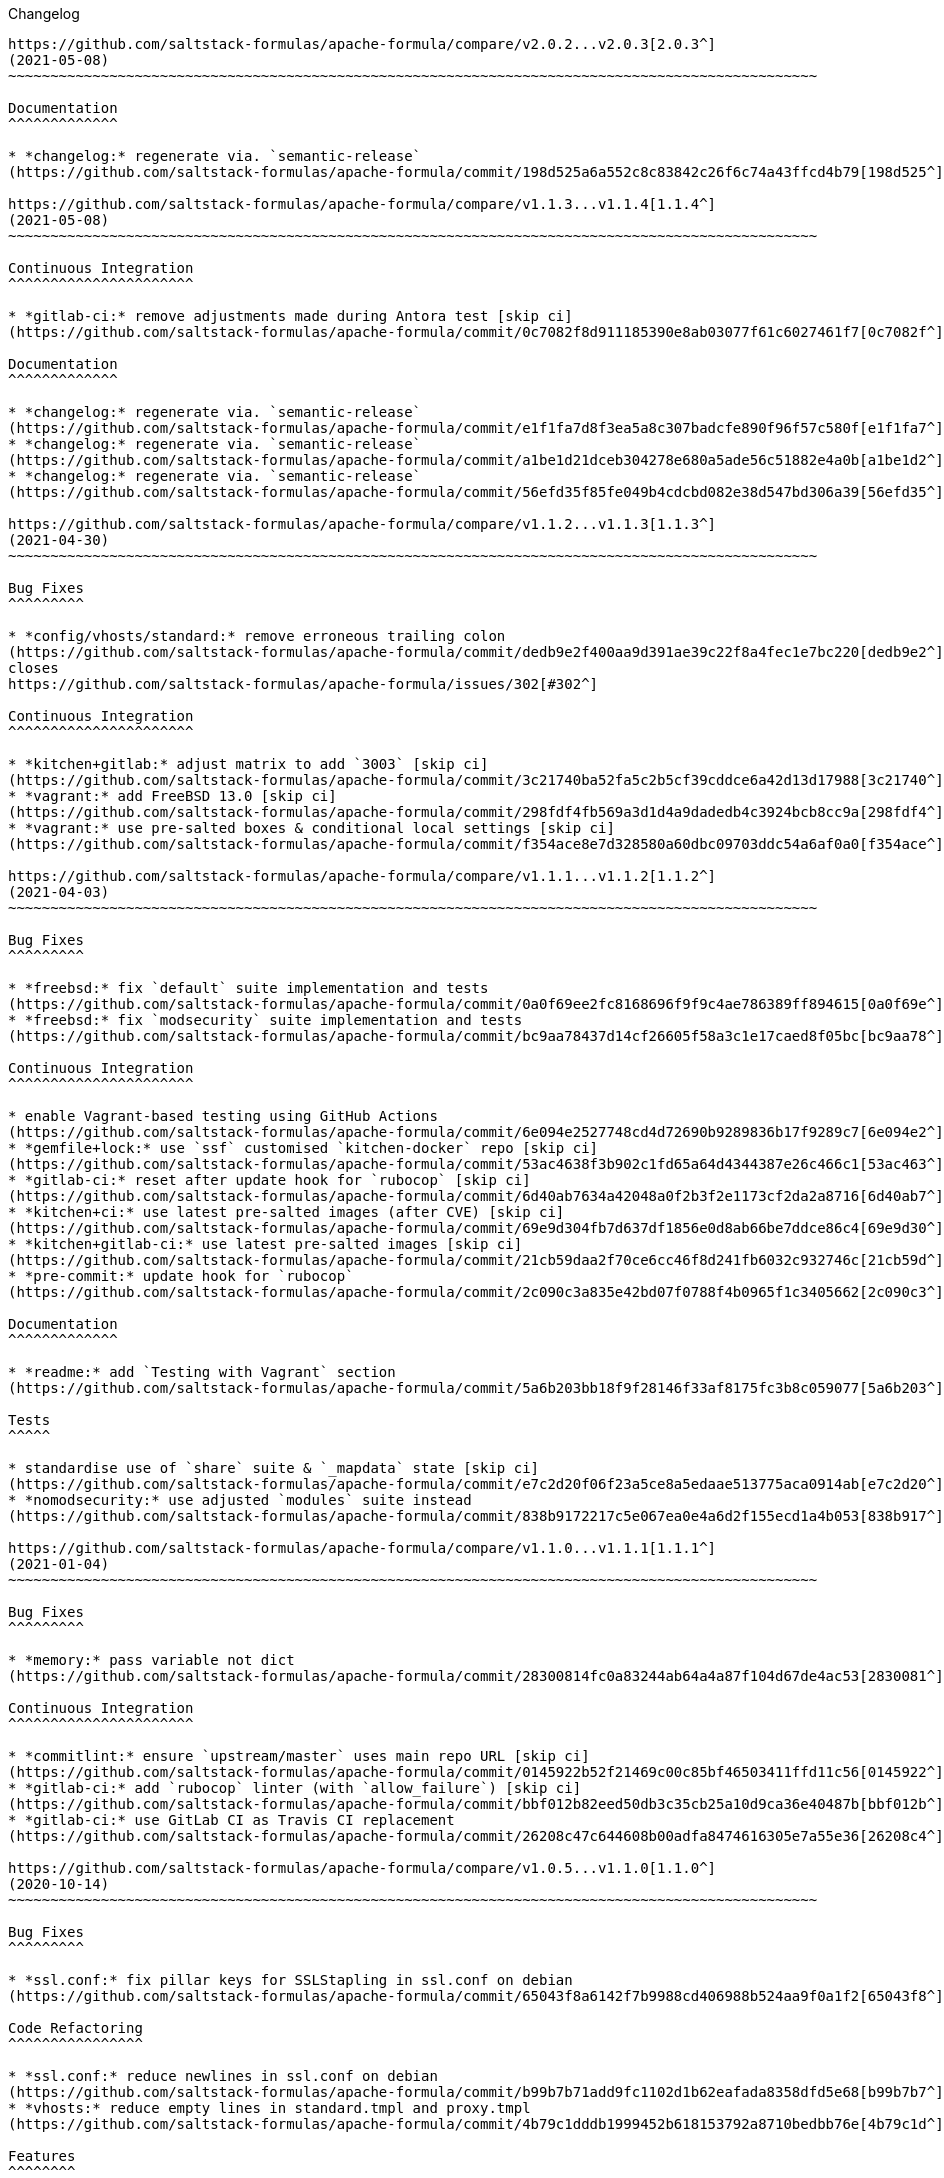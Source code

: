 Changelog

:sectnums!:
---------

https://github.com/saltstack-formulas/apache-formula/compare/v2.0.2...v2.0.3[2.0.3^]
(2021-05-08)
~~~~~~~~~~~~~~~~~~~~~~~~~~~~~~~~~~~~~~~~~~~~~~~~~~~~~~~~~~~~~~~~~~~~~~~~~~~~~~~~~~~~~~~~~~~~~~~~

Documentation
^^^^^^^^^^^^^

* *changelog:* regenerate via. `semantic-release`
(https://github.com/saltstack-formulas/apache-formula/commit/198d525a6a552c8c83842c26f6c74a43ffcd4b79[198d525^])

https://github.com/saltstack-formulas/apache-formula/compare/v1.1.3...v1.1.4[1.1.4^]
(2021-05-08)
~~~~~~~~~~~~~~~~~~~~~~~~~~~~~~~~~~~~~~~~~~~~~~~~~~~~~~~~~~~~~~~~~~~~~~~~~~~~~~~~~~~~~~~~~~~~~~~~

Continuous Integration
^^^^^^^^^^^^^^^^^^^^^^

* *gitlab-ci:* remove adjustments made during Antora test [skip ci]
(https://github.com/saltstack-formulas/apache-formula/commit/0c7082f8d911185390e8ab03077f61c6027461f7[0c7082f^])

Documentation
^^^^^^^^^^^^^

* *changelog:* regenerate via. `semantic-release`
(https://github.com/saltstack-formulas/apache-formula/commit/e1f1fa7d8f3ea5a8c307badcfe890f96f57c580f[e1f1fa7^])
* *changelog:* regenerate via. `semantic-release`
(https://github.com/saltstack-formulas/apache-formula/commit/a1be1d21dceb304278e680a5ade56c51882e4a0b[a1be1d2^])
* *changelog:* regenerate via. `semantic-release`
(https://github.com/saltstack-formulas/apache-formula/commit/56efd35f85fe049b4cdcbd082e38d547bd306a39[56efd35^])

https://github.com/saltstack-formulas/apache-formula/compare/v1.1.2...v1.1.3[1.1.3^]
(2021-04-30)
~~~~~~~~~~~~~~~~~~~~~~~~~~~~~~~~~~~~~~~~~~~~~~~~~~~~~~~~~~~~~~~~~~~~~~~~~~~~~~~~~~~~~~~~~~~~~~~~

Bug Fixes
^^^^^^^^^

* *config/vhosts/standard:* remove erroneous trailing colon
(https://github.com/saltstack-formulas/apache-formula/commit/dedb9e2f400aa9d391ae39c22f8a4fec1e7bc220[dedb9e2^]),
closes
https://github.com/saltstack-formulas/apache-formula/issues/302[#302^]

Continuous Integration
^^^^^^^^^^^^^^^^^^^^^^

* *kitchen+gitlab:* adjust matrix to add `3003` [skip ci]
(https://github.com/saltstack-formulas/apache-formula/commit/3c21740ba52fa5c2b5cf39cddce6a42d13d17988[3c21740^])
* *vagrant:* add FreeBSD 13.0 [skip ci]
(https://github.com/saltstack-formulas/apache-formula/commit/298fdf4fb569a3d1d4a9dadedb4c3924bcb8cc9a[298fdf4^])
* *vagrant:* use pre-salted boxes & conditional local settings [skip ci]
(https://github.com/saltstack-formulas/apache-formula/commit/f354ace8e7d328580a60dbc09703ddc54a6af0a0[f354ace^])

https://github.com/saltstack-formulas/apache-formula/compare/v1.1.1...v1.1.2[1.1.2^]
(2021-04-03)
~~~~~~~~~~~~~~~~~~~~~~~~~~~~~~~~~~~~~~~~~~~~~~~~~~~~~~~~~~~~~~~~~~~~~~~~~~~~~~~~~~~~~~~~~~~~~~~~

Bug Fixes
^^^^^^^^^

* *freebsd:* fix `default` suite implementation and tests
(https://github.com/saltstack-formulas/apache-formula/commit/0a0f69ee2fc8168696f9f9c4ae786389ff894615[0a0f69e^])
* *freebsd:* fix `modsecurity` suite implementation and tests
(https://github.com/saltstack-formulas/apache-formula/commit/bc9aa78437d14cf26605f58a3c1e17caed8f05bc[bc9aa78^])

Continuous Integration
^^^^^^^^^^^^^^^^^^^^^^

* enable Vagrant-based testing using GitHub Actions
(https://github.com/saltstack-formulas/apache-formula/commit/6e094e2527748cd4d72690b9289836b17f9289c7[6e094e2^])
* *gemfile+lock:* use `ssf` customised `kitchen-docker` repo [skip ci]
(https://github.com/saltstack-formulas/apache-formula/commit/53ac4638f3b902c1fd65a64d4344387e26c466c1[53ac463^])
* *gitlab-ci:* reset after update hook for `rubocop` [skip ci]
(https://github.com/saltstack-formulas/apache-formula/commit/6d40ab7634a42048a0f2b3f2e1173cf2da2a8716[6d40ab7^])
* *kitchen+ci:* use latest pre-salted images (after CVE) [skip ci]
(https://github.com/saltstack-formulas/apache-formula/commit/69e9d304fb7d637df1856e0d8ab66be7ddce86c4[69e9d30^])
* *kitchen+gitlab-ci:* use latest pre-salted images [skip ci]
(https://github.com/saltstack-formulas/apache-formula/commit/21cb59daa2f70ce6cc46f8d241fb6032c932746c[21cb59d^])
* *pre-commit:* update hook for `rubocop`
(https://github.com/saltstack-formulas/apache-formula/commit/2c090c3a835e42bd07f0788f4b0965f1c3405662[2c090c3^])

Documentation
^^^^^^^^^^^^^

* *readme:* add `Testing with Vagrant` section
(https://github.com/saltstack-formulas/apache-formula/commit/5a6b203bb18f9f28146f33af8175fc3b8c059077[5a6b203^])

Tests
^^^^^

* standardise use of `share` suite & `_mapdata` state [skip ci]
(https://github.com/saltstack-formulas/apache-formula/commit/e7c2d20f06f23a5ce8a5edaae513775aca0914ab[e7c2d20^])
* *nomodsecurity:* use adjusted `modules` suite instead
(https://github.com/saltstack-formulas/apache-formula/commit/838b9172217c5e067ea0e4a6d2f155ecd1a4b053[838b917^])

https://github.com/saltstack-formulas/apache-formula/compare/v1.1.0...v1.1.1[1.1.1^]
(2021-01-04)
~~~~~~~~~~~~~~~~~~~~~~~~~~~~~~~~~~~~~~~~~~~~~~~~~~~~~~~~~~~~~~~~~~~~~~~~~~~~~~~~~~~~~~~~~~~~~~~~

Bug Fixes
^^^^^^^^^

* *memory:* pass variable not dict
(https://github.com/saltstack-formulas/apache-formula/commit/28300814fc0a83244ab64a4a87f104d67de4ac53[2830081^])

Continuous Integration
^^^^^^^^^^^^^^^^^^^^^^

* *commitlint:* ensure `upstream/master` uses main repo URL [skip ci]
(https://github.com/saltstack-formulas/apache-formula/commit/0145922b52f21469c00c85bf46503411ffd11c56[0145922^])
* *gitlab-ci:* add `rubocop` linter (with `allow_failure`) [skip ci]
(https://github.com/saltstack-formulas/apache-formula/commit/bbf012b82eed50db3c35cb25a10d9ca36e40487b[bbf012b^])
* *gitlab-ci:* use GitLab CI as Travis CI replacement
(https://github.com/saltstack-formulas/apache-formula/commit/26208c47c644608b00adfa8474616305e7a55e36[26208c4^])

https://github.com/saltstack-formulas/apache-formula/compare/v1.0.5...v1.1.0[1.1.0^]
(2020-10-14)
~~~~~~~~~~~~~~~~~~~~~~~~~~~~~~~~~~~~~~~~~~~~~~~~~~~~~~~~~~~~~~~~~~~~~~~~~~~~~~~~~~~~~~~~~~~~~~~~

Bug Fixes
^^^^^^^^^

* *ssl.conf:* fix pillar keys for SSLStapling in ssl.conf on debian
(https://github.com/saltstack-formulas/apache-formula/commit/65043f8a6142f7b9988cd406988b524aa9f0a1f2[65043f8^])

Code Refactoring
^^^^^^^^^^^^^^^^

* *ssl.conf:* reduce newlines in ssl.conf on debian
(https://github.com/saltstack-formulas/apache-formula/commit/b99b7b71add9fc1102d1b62eafada8358dfd5e68[b99b7b7^])
* *vhosts:* reduce empty lines in standard.tmpl and proxy.tmpl
(https://github.com/saltstack-formulas/apache-formula/commit/4b79c1dddb1999452b618153792a8710bedbb76e[4b79c1d^])

Features
^^^^^^^^

* *ssl.conf:* add SSLSessionTickets to ssl.conf on debian
(https://github.com/saltstack-formulas/apache-formula/commit/41a7a83af0bf1bf4d4dde0f8ea522135dd721738[41a7a83^])

https://github.com/saltstack-formulas/apache-formula/compare/v1.0.4...v1.0.5[1.0.5^]
(2020-10-14)
~~~~~~~~~~~~~~~~~~~~~~~~~~~~~~~~~~~~~~~~~~~~~~~~~~~~~~~~~~~~~~~~~~~~~~~~~~~~~~~~~~~~~~~~~~~~~~~~

Bug Fixes
^^^^^^^^^

* *clean:* remove entire apache config directory
(https://github.com/saltstack-formulas/apache-formula/commit/cac5f357a47d1bdd40371aca97181b490430c158[cac5f35^])

Code Refactoring
^^^^^^^^^^^^^^^^

* *package:* remove unnecessary state
(https://github.com/saltstack-formulas/apache-formula/commit/fb81d8e69450702bcd3eaa6e5243fce02715c819[fb81d8e^])

Documentation
^^^^^^^^^^^^^

* *readme:* add mod watchdog to pillar example
(https://github.com/saltstack-formulas/apache-formula/commit/e0043dd7bafcab1b87822d0c831b91e10936b291[e0043dd^])

https://github.com/saltstack-formulas/apache-formula/compare/v1.0.3...v1.0.4[1.0.4^]
(2020-10-14)
~~~~~~~~~~~~~~~~~~~~~~~~~~~~~~~~~~~~~~~~~~~~~~~~~~~~~~~~~~~~~~~~~~~~~~~~~~~~~~~~~~~~~~~~~~~~~~~~

Bug Fixes
^^^^^^^^^

* *debian:* don't execute a2enmod on every run
(https://github.com/saltstack-formulas/apache-formula/commit/5844322de46b82cad6beedd2b99c8808df8f2485[5844322^])
* *debian:* fix default moddir on debian
(https://github.com/saltstack-formulas/apache-formula/commit/c17601ee42cc4aa0222ec60e8ec3176d902b32f1[c17601e^])
* *logs:* don't change owners of logfiles with salt
(https://github.com/saltstack-formulas/apache-formula/commit/382e053c58c1b4e4f3ceb1af8fd75e2f56f6d153[382e053^])
* *vhosts:* replace %O with %b in default LogFormat
(https://github.com/saltstack-formulas/apache-formula/commit/2b52e11a8a91b0837a442bac816e7383dbe6fb13[2b52e11^])

Tests
^^^^^

* *pillar:* remove modules that aren't installed from being enabled
(https://github.com/saltstack-formulas/apache-formula/commit/47ec5fcc343ea889898e2418cd7c03a4a75c8f87[47ec5fc^])

https://github.com/saltstack-formulas/apache-formula/compare/v1.0.2...v1.0.3[1.0.3^]
(2020-10-13)
~~~~~~~~~~~~~~~~~~~~~~~~~~~~~~~~~~~~~~~~~~~~~~~~~~~~~~~~~~~~~~~~~~~~~~~~~~~~~~~~~~~~~~~~~~~~~~~~

Bug Fixes
^^^^^^^^^

* *config:* fix old apache.service usage
(https://github.com/saltstack-formulas/apache-formula/commit/32f05e5a66940ad86ce21831598c478b7099ed3a[32f05e5^])

https://github.com/saltstack-formulas/apache-formula/compare/v1.0.1...v1.0.2[1.0.2^]
(2020-10-12)
~~~~~~~~~~~~~~~~~~~~~~~~~~~~~~~~~~~~~~~~~~~~~~~~~~~~~~~~~~~~~~~~~~~~~~~~~~~~~~~~~~~~~~~~~~~~~~~~

Bug Fixes
^^^^^^^^^

* *package:* remove own_default_vhost and debian_full from config.init
(https://github.com/saltstack-formulas/apache-formula/commit/7691b589d7a1b0a87aaf9b13282e6ca154c5787c[7691b58^])
* *package:* remove own_default_vhost and debian_full from config.init
(https://github.com/saltstack-formulas/apache-formula/commit/441459e56f3a8b091671839042efae2d7020380d[441459e^])

https://github.com/saltstack-formulas/apache-formula/compare/v1.0.0...v1.0.1[1.0.1^]
(2020-10-10)
~~~~~~~~~~~~~~~~~~~~~~~~~~~~~~~~~~~~~~~~~~~~~~~~~~~~~~~~~~~~~~~~~~~~~~~~~~~~~~~~~~~~~~~~~~~~~~~~

Continuous Integration
^^^^^^^^^^^^^^^^^^^^^^

* *pre-commit:* finalise `rstcheck` configuration [skip ci]
(https://github.com/saltstack-formulas/apache-formula/commit/1c2125c251016097e7d2c0694bf0245a3644605e[1c2125c^])

Documentation
^^^^^^^^^^^^^

* *example:* document redirect 80->443 fix
https://github.com/saltstack-formulas/apache-formula/issues/226[#226^]
(https://github.com/saltstack-formulas/apache-formula/commit/e15803b4b12df2b6e625673409bc854b1d1dd751[e15803b^])
* *readme:* fix `rstcheck` violation [skip ci]
(https://github.com/saltstack-formulas/apache-formula/commit/2747e35ce1e49d46a1fd5f8613ce73517aaed095[2747e35^]),
closes
https://github.com//travis-ci.org/github/myii/apache-formula/builds/731605038/issues/L255[/travis-ci.org/github/myii/apache-formula/builds/731605038#L255^]

https://github.com/saltstack-formulas/apache-formula/compare/v0.41.1...v1.0.0[1.0.0^]
(2020-10-05)
~~~~~~~~~~~~~~~~~~~~~~~~~~~~~~~~~~~~~~~~~~~~~~~~~~~~~~~~~~~~~~~~~~~~~~~~~~~~~~~~~~~~~~~~~~~~~~~~~

Code Refactoring
^^^^^^^^^^^^^^^^

* *formula:* align to template-formula & improve ci features
(https://github.com/saltstack-formulas/apache-formula/commit/47818fc360fc87c94f51f2c2c7ff9317d4ecf875[47818fc^])

Continuous Integration
^^^^^^^^^^^^^^^^^^^^^^

* *pre-commit:* add to formula [skip ci]
(https://github.com/saltstack-formulas/apache-formula/commit/5532ed7a5b1c9afb5ca4348d3984c5ff357bacad[5532ed7^])
* *pre-commit:* enable/disable `rstcheck` as relevant [skip ci]
(https://github.com/saltstack-formulas/apache-formula/commit/233111af11dd25b573928e746f19b06bcdbf19b9[233111a^])

BREAKING CHANGES
^^^^^^^^^^^^^^^^

* *formula:* 'apache.sls' converted to new style 'init.ssl'
* *formula:* "logrotate.sls" became "config/logrotate.sls"
* *formula:* "debian_full.sls" became "config/debian_full.sls"
* *formula:* "flags.sls" became "config/flags.sls"
* *formula:* "manage_security" became "config/manage_security.sls"
* *formula:* "mod*_.sls" became "config/mod_*.sls"
* *formula:* "no_default_host.sls" became "config/no_default_host.sls"
* *formula:* "own_default_host.sls" became "config/own_default_host.sls"
* *formula:* "register_site.sls" became "config/register_site.sls"
* *formula:* "server_status.sls" became "config/server_status.sls"
* *formula:* "vhosts/" became "config/vhosts/"
* *formula:* "mod_security/" became "config/mod_security/"

NOT-BREAKING CHANGE: 'config.sls' became 'config/init.sls' NOT-BREAKING
CHANGE: 'uninstall.sls' symlinked to 'clean.sls'

https://github.com/saltstack-formulas/apache-formula/compare/v0.41.0...v0.41.1[0.41.1^]
(2020-07-20)
~~~~~~~~~~~~~~~~~~~~~~~~~~~~~~~~~~~~~~~~~~~~~~~~~~~~~~~~~~~~~~~~~~~~~~~~~~~~~~~~~~~~~~~~~~~~~~~~~~~

Bug Fixes
^^^^^^^^^

* *server-status:* enable module in Debian family
(https://github.com/saltstack-formulas/apache-formula/commit/632802a5a946d2f05c40d9038d6f2ad596fafc58[632802a^])
* *server-status:* manage module in debian
(https://github.com/saltstack-formulas/apache-formula/commit/eafa4196d9495bc975c7e1e7036969bdaba1441d[eafa419^])

Tests
^^^^^

* *default+modules:* add modules' tests suite
(https://github.com/saltstack-formulas/apache-formula/commit/b25362535ae01dd140218b131a8e991d3a10cbe5[b253625^])

https://github.com/saltstack-formulas/apache-formula/compare/v0.40.0...v0.41.0[0.41.0^]
(2020-07-16)
~~~~~~~~~~~~~~~~~~~~~~~~~~~~~~~~~~~~~~~~~~~~~~~~~~~~~~~~~~~~~~~~~~~~~~~~~~~~~~~~~~~~~~~~~~~~~~~~~~~

Features
^^^^^^^^

* *vhosts/standard:* add support for ScriptAlias in standard vhost
(https://github.com/saltstack-formulas/apache-formula/commit/b88b437308ff5d6bc504dabf9b69153db89f5b10[b88b437^])

https://github.com/saltstack-formulas/apache-formula/compare/v0.39.5...v0.40.0[0.40.0^]
(2020-07-16)
~~~~~~~~~~~~~~~~~~~~~~~~~~~~~~~~~~~~~~~~~~~~~~~~~~~~~~~~~~~~~~~~~~~~~~~~~~~~~~~~~~~~~~~~~~~~~~~~~~~

Features
^^^^^^^^

* *redhat/apache-2.x.config.jinja:* allow override of default_charset
(https://github.com/saltstack-formulas/apache-formula/commit/648f589cc30684550c972d9cc4087e9e8b3fdc80[648f589^])

https://github.com/saltstack-formulas/apache-formula/compare/v0.39.4...v0.39.5[0.39.5^]
(2020-06-21)
~~~~~~~~~~~~~~~~~~~~~~~~~~~~~~~~~~~~~~~~~~~~~~~~~~~~~~~~~~~~~~~~~~~~~~~~~~~~~~~~~~~~~~~~~~~~~~~~~~~

Bug Fixes
^^^^^^^^^

* *vhosts/cleanup:* check `sites-enabled` dir exists before listing it
(https://github.com/saltstack-formulas/apache-formula/commit/88373e38f55eab61cf1c4edc68324f3da48f7646[88373e3^]),
closes
https://github.com/saltstack-formulas/apache-formula/issues/278[#278^]

Continuous Integration
^^^^^^^^^^^^^^^^^^^^^^

* *gemfile.lock:* add to repo with updated `Gemfile` [skip ci]
(https://github.com/saltstack-formulas/apache-formula/commit/61b903e7803eb80b50130834b90ca86d26b9d6c8[61b903e^])
* *kitchen:* use `saltimages` Docker Hub where available [skip ci]
(https://github.com/saltstack-formulas/apache-formula/commit/6895fb9764e9cebcbbff05763e367401d6cad959[6895fb9^])
* *kitchen+travis:* remove `master-py2-arch-base-latest` [skip ci]
(https://github.com/saltstack-formulas/apache-formula/commit/16bb1b06e351efdf9994676de38dec7b0ecd639d[16bb1b0^])
* *travis:* add notifications => zulip [skip ci]
(https://github.com/saltstack-formulas/apache-formula/commit/2417a75fe218bd04c719f8eb2e2a7e402a20928e[2417a75^])
* *workflows/commitlint:* add to repo [skip ci]
(https://github.com/saltstack-formulas/apache-formula/commit/2ce966d031e9044e8794dc93f605ce780fd99f12[2ce966d^])

https://github.com/saltstack-formulas/apache-formula/compare/v0.39.3...v0.39.4[0.39.4^]
(2020-04-02)
~~~~~~~~~~~~~~~~~~~~~~~~~~~~~~~~~~~~~~~~~~~~~~~~~~~~~~~~~~~~~~~~~~~~~~~~~~~~~~~~~~~~~~~~~~~~~~~~~~~

Bug Fixes
^^^^^^^^^

* *mod_ssl:* update mod_ssl package variable to prevent clashes
(https://github.com/saltstack-formulas/apache-formula/commit/5591be26fddd234ebaed0e024969c45b6536ba82[5591be2^])

https://github.com/saltstack-formulas/apache-formula/compare/v0.39.2...v0.39.3[0.39.3^]
(2020-04-02)
~~~~~~~~~~~~~~~~~~~~~~~~~~~~~~~~~~~~~~~~~~~~~~~~~~~~~~~~~~~~~~~~~~~~~~~~~~~~~~~~~~~~~~~~~~~~~~~~~~~

Bug Fixes
^^^^^^^^^

* *debian:* generate remoteip conf before a2enconf
(https://github.com/saltstack-formulas/apache-formula/commit/1ed69f6c6fab0eb583949105e9e29e58b6ba32a3[1ed69f6^])

Continuous Integration
^^^^^^^^^^^^^^^^^^^^^^

* *kitchen:* avoid using bootstrap for `master` instances [skip ci]
(https://github.com/saltstack-formulas/apache-formula/commit/275b5d5e69fa79f1010852d65f0fcb65cadf735d[275b5d5^])
* *travis:* use `major.minor` for `semantic-release` version [skip ci]
(https://github.com/saltstack-formulas/apache-formula/commit/08cced29134ca47824e82ee6afa794233cdb5faa[08cced2^])

https://github.com/saltstack-formulas/apache-formula/compare/v0.39.1...v0.39.2[0.39.2^]
(2019-12-20)
~~~~~~~~~~~~~~~~~~~~~~~~~~~~~~~~~~~~~~~~~~~~~~~~~~~~~~~~~~~~~~~~~~~~~~~~~~~~~~~~~~~~~~~~~~~~~~~~~~~

Bug Fixes
^^^^^^^^^

* *redhat:* add user & group lookup to configs
(https://github.com/saltstack-formulas/apache-formula/commit/36ad2b24424936a4badeb7b4b2b26ee0d39e55f2[36ad2b2^])

https://github.com/saltstack-formulas/apache-formula/compare/v0.39.0...v0.39.1[0.39.1^]
(2019-12-20)
~~~~~~~~~~~~~~~~~~~~~~~~~~~~~~~~~~~~~~~~~~~~~~~~~~~~~~~~~~~~~~~~~~~~~~~~~~~~~~~~~~~~~~~~~~~~~~~~~~~

Bug Fixes
^^^^^^^^^

* *mod_mpm:* cast to int to avoid Jinja type mismatch error
(https://github.com/saltstack-formulas/apache-formula/commit/21045c7a7b46d639c2d81c5793ad6e6d9d34b66b[21045c7^])

https://github.com/saltstack-formulas/apache-formula/compare/v0.38.2...v0.39.0[0.39.0^]
(2019-12-20)
~~~~~~~~~~~~~~~~~~~~~~~~~~~~~~~~~~~~~~~~~~~~~~~~~~~~~~~~~~~~~~~~~~~~~~~~~~~~~~~~~~~~~~~~~~~~~~~~~~~

Continuous Integration
^^^^^^^^^^^^^^^^^^^^^^

* *gemfile:* restrict `train` gem version until upstream fix [skip ci]
(https://github.com/saltstack-formulas/apache-formula/commit/13be6f9fac5aae55c48f74c784335c61d7fbaaf2[13be6f9^])
* *travis:* apply changes from build config validation [skip ci]
(https://github.com/saltstack-formulas/apache-formula/commit/0aac479c253f95b7fdcb1505476638c2d703bc77[0aac479^])
* *travis:* opt-in to `dpl v2` to complete build config validation
(https://github.com/saltstack-formulas/apache-formula/commit/19e90ea2d6ef91118ebf59817ef4c91ad876af54[19e90ea^])
* *travis:* quote pathspecs used with `git ls-files` [skip ci]
(https://github.com/saltstack-formulas/apache-formula/commit/6608ddf8c5a361b93e6a44658ab1e306953566bf[6608ddf^])
* *travis:* run `shellcheck` during lint job [skip ci]
(https://github.com/saltstack-formulas/apache-formula/commit/2ff6b2f17e1fd48b5f0a4156c2dbd90f07f27025[2ff6b2f^])
* *travis:* use build config validation (beta) [skip ci]
(https://github.com/saltstack-formulas/apache-formula/commit/73160b249124df6bbd36b113df71724c019a118f[73160b2^])

Features
^^^^^^^^

* *server-status:* allow remote servers to reach server-status page
(https://github.com/saltstack-formulas/apache-formula/commit/a3c0022d7988eee0ec43d939bced91dee9fec0e1[a3c0022^])

https://github.com/saltstack-formulas/apache-formula/compare/v0.38.1...v0.38.2[0.38.2^]
(2019-11-07)
~~~~~~~~~~~~~~~~~~~~~~~~~~~~~~~~~~~~~~~~~~~~~~~~~~~~~~~~~~~~~~~~~~~~~~~~~~~~~~~~~~~~~~~~~~~~~~~~~~~

Bug Fixes
^^^^^^^^^

* *apache/modules.sls:* fix duplicated ID
(https://github.com/saltstack-formulas/apache-formula/commit/57afd71627eb554138c8d5ec9cc790d899ed80ff[57afd71^])

https://github.com/saltstack-formulas/apache-formula/compare/v0.38.0...v0.38.1[0.38.1^]
(2019-11-05)
~~~~~~~~~~~~~~~~~~~~~~~~~~~~~~~~~~~~~~~~~~~~~~~~~~~~~~~~~~~~~~~~~~~~~~~~~~~~~~~~~~~~~~~~~~~~~~~~~~~

Bug Fixes
^^^^^^^^^

* *mod_perl2.sls:* fix a2enmod perl2 error
(https://github.com/saltstack-formulas/apache-formula/commit/fba8d217944c8b5a0abf19cdbae7d41d1ec5bf2e[fba8d21^])
* *release.config.js:* use full commit hash in commit link [skip ci]
(https://github.com/saltstack-formulas/apache-formula/commit/dc5593cfdf775e065ea5f680f2ed2b6b7c80d8ed[dc5593c^])

Continuous Integration
^^^^^^^^^^^^^^^^^^^^^^

* *kitchen:* use `debian-10-master-py3` instead of `develop` [skip ci]
(https://github.com/saltstack-formulas/apache-formula/commit/09d82a581caa09298d3d99ded215c5e45c5b619f[09d82a5^])
* *kitchen:* use `develop` image until `master` is ready (`amazonlinux`)
 [skip ci]
(https://github.com/saltstack-formulas/apache-formula/commit/d0bf6f37969a9a97a6e368278e0f9eb40431f2f1[d0bf6f3^])
* *kitchen+travis:* upgrade matrix after `2019.2.2` release [skip ci]
(https://github.com/saltstack-formulas/apache-formula/commit/fc0f869b78ef56369e1cfb6ff3d62179f703efa0[fc0f869^])
* *travis:* update `salt-lint` config for `v0.0.10` [skip ci]
(https://github.com/saltstack-formulas/apache-formula/commit/2622d48b4ccb01cd70555d46759d79d82d1db7bf[2622d48^])

Performance Improvements
^^^^^^^^^^^^^^^^^^^^^^^^

* *travis:* improve `salt-lint` invocation [skip ci]
(https://github.com/saltstack-formulas/apache-formula/commit/bf7577022040a155de8b3ab4f557dd05484d278c[bf75770^])

https://github.com/saltstack-formulas/apache-formula/compare/v0.37.4...v0.38.0[0.38.0^]
(2019-10-20)
~~~~~~~~~~~~~~~~~~~~~~~~~~~~~~~~~~~~~~~~~~~~~~~~~~~~~~~~~~~~~~~~~~~~~~~~~~~~~~~~~~~~~~~~~~~~~~~~~~~

Bug Fixes
^^^^^^^^^

* *apache-2.2.config.jinja:* fix `salt-lint` errors
(https://github.com/saltstack-formulas/apache-formula/commit/f4045ef[f4045ef^])
* *apache-2.4.config.jinja:* fix `salt-lint` errors
(https://github.com/saltstack-formulas/apache-formula/commit/e2c1c2e[e2c1c2e^])
* *flags.sls:* fix `salt-lint` errors
(https://github.com/saltstack-formulas/apache-formula/commit/a146c59[a146c59^])
* *init.sls:* fix `salt-lint` errors
(https://github.com/saltstack-formulas/apache-formula/commit/8465eb4[8465eb4^])
* *map.jinja:* fix `salt-lint` errors
(https://github.com/saltstack-formulas/apache-formula/commit/d011324[d011324^])
* *mod_geoip.sls:* fix `salt-lint` errors
(https://github.com/saltstack-formulas/apache-formula/commit/e55ef9b[e55ef9b^])
* *modsecurity.conf.jinja:* fix `salt-lint` errors
(https://github.com/saltstack-formulas/apache-formula/commit/2a79d05[2a79d05^])
* *modules.sls:* fix `salt-lint` errors
(https://github.com/saltstack-formulas/apache-formula/commit/55d11f8[55d11f8^])
* *server_status.sls:* fix `salt-lint` errors
(https://github.com/saltstack-formulas/apache-formula/commit/da9a592[da9a592^])
* *uninstall.sls:* fix `salt-lint` errors
(https://github.com/saltstack-formulas/apache-formula/commit/ed7dc7b[ed7dc7b^])
* *vhosts/cleanup.sls:* fix `salt-lint` errors
(https://github.com/saltstack-formulas/apache-formula/commit/b0bbd0b[b0bbd0b^])
* *vhosts/minimal.tmpl:* fix `salt-lint` errors
(https://github.com/saltstack-formulas/apache-formula/commit/146dc67[146dc67^])
* *vhosts/proxy.tmpl:* fix `salt-lint` errors
(https://github.com/saltstack-formulas/apache-formula/commit/e7c9fbb[e7c9fbb^])
* *vhosts/redirect.tmpl:* fix `salt-lint` errors
(https://github.com/saltstack-formulas/apache-formula/commit/0a41b19[0a41b19^])
* *vhosts/standard.tmpl:* fix `salt-lint` errors
(https://github.com/saltstack-formulas/apache-formula/commit/1bad58d[1bad58d^])
* *yamllint:* fix all errors
(https://github.com/saltstack-formulas/apache-formula/commit/97f6ead[97f6ead^])

Documentation
^^^^^^^^^^^^^

* *formula:* use standard structure
(https://github.com/saltstack-formulas/apache-formula/commit/701929d[701929d^])
* *readme:* move to `docs/` directory and modify accordingly
(https://github.com/saltstack-formulas/apache-formula/commit/6933f0e[6933f0e^])

Features
^^^^^^^^

* *semantic-release:* implement for this formula
(https://github.com/saltstack-formulas/apache-formula/commit/34d1f7c[34d1f7c^])

Tests
^^^^^

* *mod_security_spec:* convert from Serverspec to InSpec
(https://github.com/saltstack-formulas/apache-formula/commit/68b971b[68b971b^])
